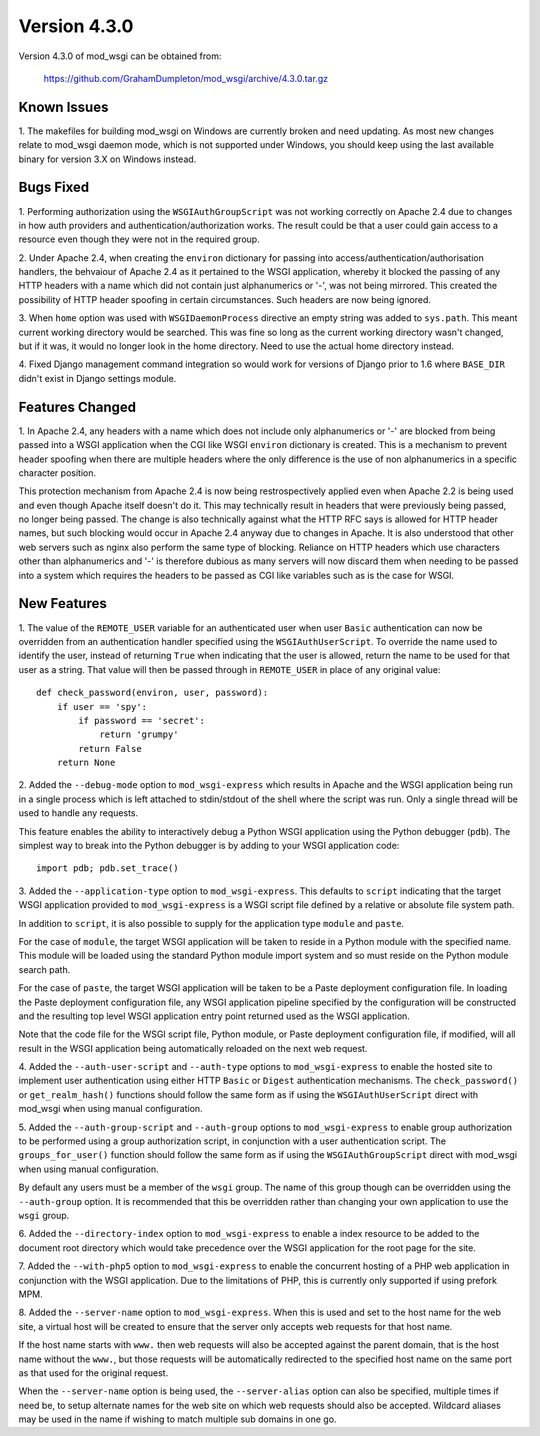 =============
Version 4.3.0
=============

Version 4.3.0 of mod_wsgi can be obtained from:

  https://github.com/GrahamDumpleton/mod_wsgi/archive/4.3.0.tar.gz

Known Issues
------------

1. The makefiles for building mod_wsgi on Windows are currently broken and
need updating. As most new changes relate to mod_wsgi daemon mode, which is
not supported under Windows, you should keep using the last available
binary for version 3.X on Windows instead.

Bugs Fixed
----------

1. Performing authorization using the ``WSGIAuthGroupScript`` was not
working correctly on Apache 2.4 due to changes in how auth providers
and authentication/authorization works. The result could be that a user
could gain access to a resource even though they were not in the
required group.

2. Under Apache 2.4, when creating the ``environ`` dictionary for
passing into access/authentication/authorisation handlers, the behvaiour
of Apache 2.4 as it pertained to the WSGI application, whereby it
blocked the passing of any HTTP headers with a name which did not contain
just alphanumerics or '-', was not being mirrored. This created the
possibility of HTTP header spoofing in certain circumstances. Such headers
are now being ignored.

3. When ``home`` option was used with ``WSGIDaemonProcess`` directive an
empty string was added to ``sys.path``. This meant current working directory
would be searched. This was fine so long as the current working directory
wasn't changed, but if it was, it would no longer look in the home
directory. Need to use the actual home directory instead.

4. Fixed Django management command integration so would work for versions
of Django prior to 1.6 where ``BASE_DIR`` didn't exist in Django settings
module.

Features Changed
----------------

1. In Apache 2.4, any headers with a name which does not include only
alphanumerics or '-' are blocked from being passed into a WSGI application
when the CGI like WSGI ``environ`` dictionary is created. This is a
mechanism to prevent header spoofing when there are multiple headers where
the only difference is the use of non alphanumerics in a specific character
position.

This protection mechanism from Apache 2.4 is now being restrospectively
applied even when Apache 2.2 is being used and even though Apache itself
doesn't do it. This may technically result in headers that were previously
being passed, no longer being passed. The change is also technically
against what the HTTP RFC says is allowed for HTTP header names, but such
blocking would occur in Apache 2.4 anyway due to changes in Apache. It is
also understood that other web servers such as nginx also perform the same
type of blocking. Reliance on HTTP headers which use characters other
than alphanumerics and '-' is therefore dubious as many servers will now
discard them when needing to be passed into a system which requires the
headers to be passed as CGI like variables such as is the case for WSGI.

New Features
------------

1. The value of the ``REMOTE_USER`` variable for an authenticated user
when user ``Basic`` authentication can now be overridden from an
authentication handler specified using the ``WSGIAuthUserScript``. To
override the name used to identify the user, instead of returning ``True``
when indicating that the user is allowed, return the name to be used for
that user as a string. That value will then be passed through in
``REMOTE_USER`` in place of any original value::

    def check_password(environ, user, password):
        if user == 'spy':
            if password == 'secret':
                return 'grumpy'
            return False
        return None

2. Added the ``--debug-mode`` option to ``mod_wsgi-express`` which results
in Apache and the WSGI application being run in a single process which is
left attached to stdin/stdout of the shell where the script was run. Only a
single thread will be used to handle any requests.

This feature enables the ability to interactively debug a Python WSGI
application using the Python debugger (``pdb``). The simplest way to
break into the Python debugger is by adding to your WSGI application code::

    import pdb; pdb.set_trace()

3. Added the ``--application-type`` option to ``mod_wsgi-express``. This
defaults to ``script`` indicating that the target WSGI application provided
to ``mod_wsgi-express`` is a WSGI script file defined by a relative or
absolute file system path.

In addition to ``script``, it is also possible to supply for the application
type ``module`` and ``paste``.

For the case of ``module``, the target WSGI application will be taken to
reside in a Python module with the specified name. This module will be
loaded using the standard Python module import system and so must reside
on the Python module search path.

For the case of ``paste``, the target WSGI application will be taken to be
a Paste deployment configuration file. In loading the Paste deployment
configuration file, any WSGI application pipeline specified by the
configuration will be constructed and the resulting top level WSGI
application entry point returned used as the WSGI application.

Note that the code file for the WSGI script file, Python module, or Paste
deployment configuration file, if modified, will all result in the WSGI
application being automatically reloaded on the next web request.

4. Added the ``--auth-user-script`` and ``--auth-type`` options to
``mod_wsgi-express`` to enable the hosted site to implement user
authentication using either HTTP ``Basic`` or ``Digest`` authentication
mechanisms. The ``check_password()`` or ``get_realm_hash()`` functions
should follow the same form as if using the ``WSGIAuthUserScript`` direct
with mod_wsgi when using manual configuration.

5. Added the ``--auth-group-script`` and ``--auth-group`` options to
``mod_wsgi-express`` to enable group authorization to be performed using a
group authorization script, in conjunction with a user authentication
script. The ``groups_for_user()`` function should follow the same form as
if using the ``WSGIAuthGroupScript`` direct with mod_wsgi when using manual
configuration.

By default any users must be a member of the ``wsgi`` group. The name of
this group though can be overridden using the ``--auth-group`` option.
It is recommended that this be overridden rather than changing your own
application to use the ``wsgi`` group.

6. Added the ``--directory-index`` option to ``mod_wsgi-express`` to enable
a index resource to be added to the document root directory which would
take precedence over the WSGI application for the root page for the site.

7. Added the ``--with-php5`` option to ``mod_wsgi-express`` to enable the
concurrent hosting of a PHP web application in conjunction with the WSGI
application. Due to the limitations of PHP, this is currently only
supported if using prefork MPM.

8. Added the ``--server-name`` option to ``mod_wsgi-express``. When this is
used and set to the host name for the web site, a virtual host will be
created to ensure that the server only accepts web requests for that host
name.

If the host name starts with ``www.`` then web requests will also be
accepted against the parent domain, that is the host name without the
``www.``, but those requests will be automatically redirected to the
specified host name on the same port as that used for the original request.

When the ``--server-name`` option is being used, the ``--server-alias``
option can also be specified, multiple times if need be, to setup alternate
names for the web site on which web requests should also be accepted.
Wildcard aliases may be used in the name if wishing to match multiple
sub domains in one go.
